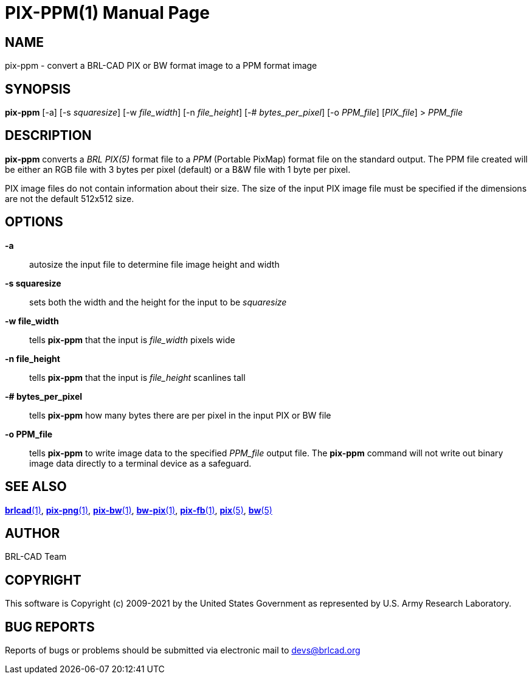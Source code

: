 = PIX-PPM(1)
ifndef::site-gen-antora[:doctype: manpage]
:man manual: BRL-CAD
:man source: BRL-CAD
:page-role: manpage

== NAME

pix-ppm - convert a BRL-CAD PIX or BW format image to a PPM format
image

== SYNOPSIS

*pix-ppm* [-a] [-s _squaresize_] [-w _file_width_] [-n _file_height_] [-# _bytes_per_pixel_] [-o _PPM_file_] [_PIX_file_] > _PPM_file_

== DESCRIPTION

[cmd]*pix-ppm* converts a _BRL PIX(5)_ format file to a _PPM_
(Portable PixMap) format file on the standard output. The PPM file
created will be either an RGB file with 3 bytes per pixel (default) or
a B&W file with 1 byte per pixel.

PIX image files do not contain information about their size.  The size
of the input PIX image file must be specified if the dimensions are
not the default 512x512 size.

== OPTIONS

*-a*:: autosize the input file to determine file image height and
width

*-s squaresize*:: sets both the width and the height for the input to
be _squaresize_

*-w file_width*:: tells [cmd]*pix-ppm* that the input is _file_width_
pixels wide

*-n file_height*:: tells [cmd]*pix-ppm* that the input is
_file_height_ scanlines tall

*-# bytes_per_pixel*:: tells [cmd]*pix-ppm* how many bytes there are
per pixel in the input PIX or BW file

*-o PPM_file*:: tells [cmd]*pix-ppm* to write image data to the
specified _PPM_file_ output file.  The [cmd]*pix-ppm* command will not
write out binary image data directly to a terminal device as a
safeguard.

== SEE ALSO

xref:man:1/brlcad.adoc[*brlcad*(1)],
xref:man:1/pix-png.adoc[*pix-png*(1)],
xref:man:1/pix-bw.adoc[*pix-bw*(1)],
xref:man:1/bw-pix.adoc[*bw-pix*(1)],
xref:man:1/pix-fb.adoc[*pix-fb*(1)], xref:man:5/pix.adoc[*pix*(5)],
xref:man:5/bw.adoc[*bw*(5)]

== AUTHOR

BRL-CAD Team

== COPYRIGHT

This software is Copyright (c) 2009-2021 by the United States
Government as represented by U.S. Army Research Laboratory.

== BUG REPORTS

Reports of bugs or problems should be submitted via electronic mail to
mailto:devs@brlcad.org[]
